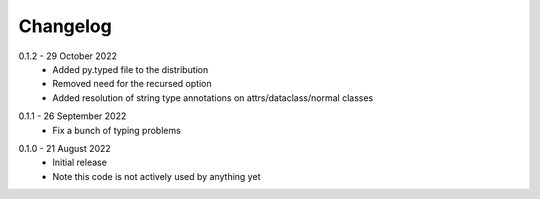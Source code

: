 .. _changelog:

Changelog
---------

.. _release-0.1.2:

0.1.2 - 29 October 2022
   * Added py.typed file to the distribution
   * Removed need for the recursed option
   * Added resolution of string type annotations on attrs/dataclass/normal
     classes

.. _release-0.1.1:

0.1.1 - 26 September 2022
   * Fix a bunch of typing problems

.. _release-0.1.0:

0.1.0 - 21 August 2022
   * Initial release
   * Note this code is not actively used by anything yet
